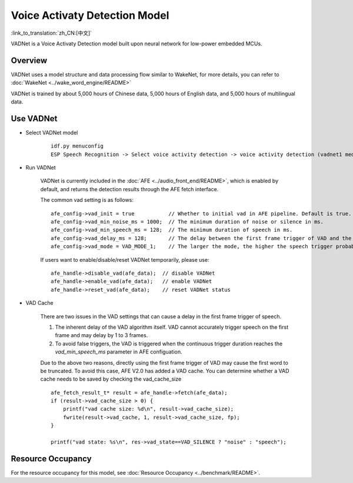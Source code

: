 Voice Activaty Detection Model
==============================

:link_to_translation:`zh_CN:[中文]`

VADNet is a Voice Activaty Detection model built upon neural network for low-power embedded MCUs. 

Overview
--------

VADNet uses a model structure and data processing flow similar to WakeNet, for more details, you can refer to :doc:`WakeNet <../wake_word_engine/README>`

VADNet is trained by about 5,000 hours of Chinese data, 5,000 hours of English data, and 5,000 hours of multilingual data.


Use VADNet
-----------

-  Select VADNet model

    ::
        
        idf.py menuconfig
        ESP Speech Recognition -> Select voice activity detection -> voice activity detection (vadnet1 medium).

-  Run VADNet

    VADNet is currently included in the :doc:`AFE <../audio_front_end/README>`, which is enabled by default, and returns the detection results through the AFE fetch interface.

    The common vad setting is as follows:

    ::
        
        afe_config->vad_init = true           // Whether to initial vad in AFE pipeline. Default is true.
        afe_config->vad_min_noise_ms = 1000;  // The minimum duration of noise or silence in ms.
        afe_config->vad_min_speech_ms = 128;  // The minimum duration of speech in ms.
        afe_config->vad_delay_ms = 128;       // The delay between the first frame trigger of VAD and the first frame of speech data.
        afe_config->vad_mode = VAD_MODE_1;    // The larger the mode, the higher the speech trigger probability.
    
    If users want to enable/disable/reset VADNet temporarily, please use:

    ::

        afe_handle->disable_vad(afe_data);  // disable VADNet
        afe_handle->enable_vad(afe_data);   // enable VADNet
        afe_handle->reset_vad(afe_data);    // reset VADNet status

- VAD Cache

    There are two issues in the VAD settings that can cause a delay in the first frame trigger of speech.

    1. The inherent delay of the VAD algorithm itself. VAD cannot accurately trigger speech on the first frame and may delay by 1 to 3 frames.
    2. To avoid false triggers, the VAD is triggered when the continuous trigger duration reaches the `vad_min_speech_ms` parameter in AFE configuation.

    Due to the above two reasons, directly using the first frame trigger of VAD may cause the first word to be truncated. 
    To avoid this case, AFE V2.0 has added a VAD cache. You can determine whether a VAD cache needs to be saved by checking the vad_cache_size

    ::
       
        afe_fetch_result_t* result = afe_handle->fetch(afe_data); 
        if (result->vad_cache_size > 0) {
            printf("vad cache size: %d\n", result->vad_cache_size);
            fwrite(result->vad_cache, 1, result->vad_cache_size, fp);
        }

        printf("vad state: %s\n", res->vad_state==VAD_SILENCE ? "noise" : "speech");


Resource Occupancy
------------------

For the resource occupancy for this model, see :doc:`Resource Occupancy <../benchmark/README>`.